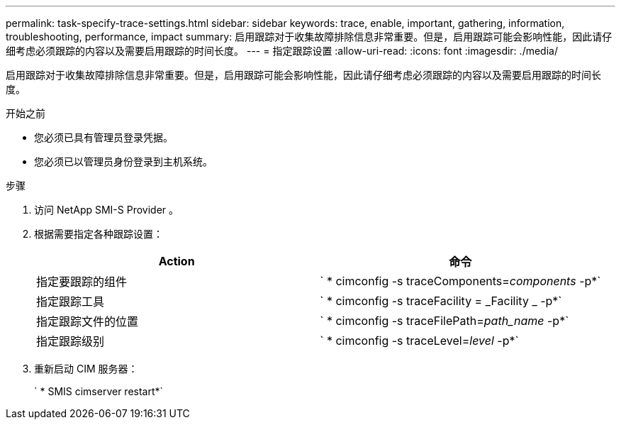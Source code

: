 ---
permalink: task-specify-trace-settings.html 
sidebar: sidebar 
keywords: trace, enable, important, gathering, information, troubleshooting, performance, impact 
summary: 启用跟踪对于收集故障排除信息非常重要。但是，启用跟踪可能会影响性能，因此请仔细考虑必须跟踪的内容以及需要启用跟踪的时间长度。 
---
= 指定跟踪设置
:allow-uri-read: 
:icons: font
:imagesdir: ./media/


[role="lead"]
启用跟踪对于收集故障排除信息非常重要。但是，启用跟踪可能会影响性能，因此请仔细考虑必须跟踪的内容以及需要启用跟踪的时间长度。

.开始之前
* 您必须已具有管理员登录凭据。
* 您必须已以管理员身份登录到主机系统。


.步骤
. 访问 NetApp SMI-S Provider 。
. 根据需要指定各种跟踪设置：
+
[cols="2*"]
|===
| Action | 命令 


 a| 
指定要跟踪的组件
 a| 
` * cimconfig -s traceComponents=_components_ -p*`



 a| 
指定跟踪工具
 a| 
` * cimconfig -s traceFacility = _Facility _ -p*`



 a| 
指定跟踪文件的位置
 a| 
` * cimconfig -s traceFilePath=_path_name_ -p*`



 a| 
指定跟踪级别
 a| 
` * cimconfig -s traceLevel=_level_ -p*`

|===
. 重新启动 CIM 服务器：
+
` * SMIS cimserver restart*`


